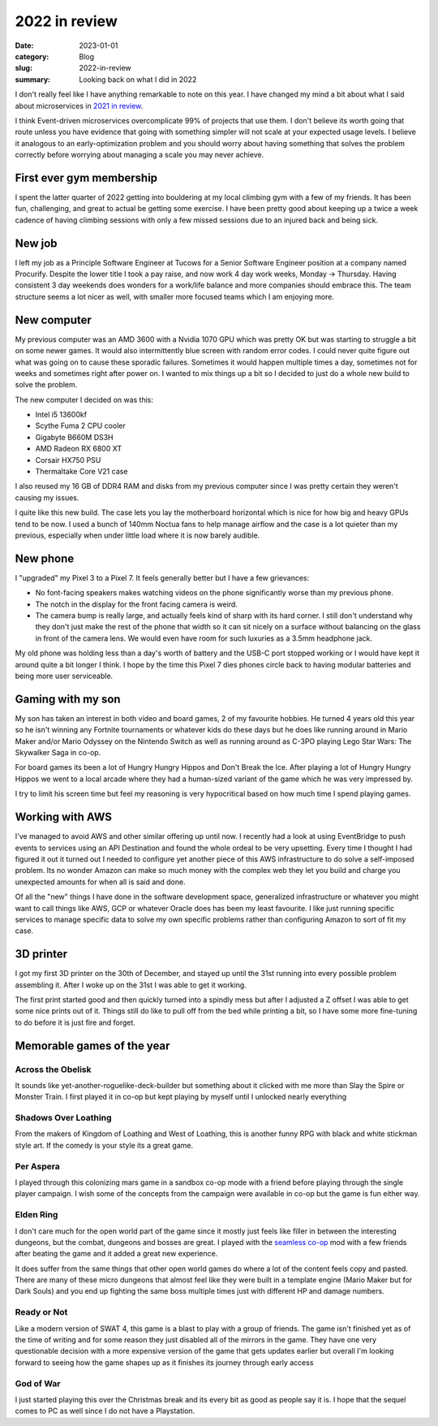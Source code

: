 2022 in review
===============

:date: 2023-01-01
:category: Blog
:slug: 2022-in-review
:summary: Looking back on what I did in 2022

I don't really feel like I have anything remarkable to note on this year. I have
changed my mind a bit about what I said about microservices in
`2021 in review </blog/2021-in-review/>`_.

I think Event-driven microservices overcomplicate 99% of projects that use them.
I don't believe its worth going that route unless you have evidence that going
with something simpler will not scale at your expected usage levels. I believe
it analogous to an early-optimization problem and you should worry about having
something that solves the problem correctly before worrying about managing a
scale you may never achieve.

First ever gym membership
--------------------------

I spent the latter quarter of 2022 getting into bouldering at my local climbing
gym with a few of my friends. It has been fun, challenging, and great to actual
be getting some exercise. I have been pretty good about keeping up a twice a
week cadence of having climbing sessions with only a few missed sessions due to
an injured back and being sick.

.. image:: /images/2022-in-review/climb.jpg
    :alt: Climbing a V2

New job
--------

I left my job as a Principle Software Engineer at Tucows for a Senior Software
Engineer position at a company named Procurify. Despite the lower title I took a
pay raise, and now work 4 day work weeks, Monday → Thursday. Having consistent 3
day weekends does wonders for a work/life balance and more companies should
embrace this. The team structure seems a lot nicer as well, with smaller more
focused teams which I am enjoying more.

New computer
-------------

My previous computer was an AMD 3600 with a Nvidia 1070 GPU which was pretty OK
but was starting to struggle a bit on some newer games. It would also
intermittently blue screen with random error codes. I could never quite figure
out what was going on to cause these sporadic failures. Sometimes it would
happen multiple times a day, sometimes not for weeks and sometimes right after
power on. I wanted to mix things up a bit so I decided to just do a whole new
build to solve the problem.

The new computer I decided on was this:

* Intel i5 13600kf
* Scythe Fuma 2 CPU cooler
* Gigabyte B660M DS3H
* AMD Radeon RX 6800 XT
* Corsair HX750 PSU
* Thermaltake Core V21 case

I also reused my 16 GB of DDR4 RAM and disks from my previous computer since I
was pretty certain they weren't causing my issues.

I quite like this new build. The case lets you lay the motherboard horizontal
which is nice for how big and heavy GPUs tend to be now. I used a bunch of 140mm
Noctua fans to help manage airflow and the case is a lot quieter than my
previous, especially when under little load where it is now barely audible.

New phone
----------

I "upgraded" my Pixel 3 to a Pixel 7. It feels generally better but I have a few
grievances:

* No font-facing speakers makes watching videos on the phone significantly worse
  than my previous phone.
* The notch in the display for the front facing camera is weird.
* The camera bump is really large, and actually feels kind of sharp with its
  hard corner. I still don't understand why they don't just make the rest of the
  phone that width so it can sit nicely on a surface without balancing on the
  glass in front of the camera lens. We would even have room for such luxuries
  as a 3.5mm headphone jack.

My old phone was holding less than a day's worth of battery and the USB-C port
stopped working or I would have kept it around quite a bit longer I think. I
hope by the time this Pixel 7 dies phones circle back to having modular
batteries and being more user serviceable.

Gaming with my son
-------------------

My son has taken an interest in both video and board games, 2 of my favourite
hobbies. He turned 4 years old this year so he isn't winning any Fortnite
tournaments or whatever kids do these days but he does like running around in
Mario Maker and/or Mario Odyssey on the Nintendo Switch as well as running
around as C-3PO playing Lego Star Wars: The Skywalker Saga in co-op.

For board games its been a lot of Hungry Hungry Hippos and Don't Break the Ice.
After playing a lot of Hungry Hungry Hippos we went to a local arcade where they
had a human-sized variant of the game which he was very impressed by.

I try to limit his screen time but feel my reasoning is very hypocritical based
on how much time I spend playing games.

Working with AWS
-----------------

I've managed to avoid AWS and other similar offering up until now. I recently
had a look at using EventBridge to push events to services using an API
Destination and found the whole ordeal to be very upsetting. Every time I
thought I had figured it out it turned out I needed to configure yet another
piece of this AWS infrastructure to do solve a self-imposed problem. Its no
wonder Amazon can make so much money with the complex web they let you build and
charge you unexpected amounts for when all is said and done.

Of all the "new" things I have done in the software development space,
generalized infrastructure or whatever you might want to call things like AWS,
GCP or whatever Oracle does has been my least favourite. I like just running
specific services to manage specific data to solve my own specific problems
rather than configuring Amazon to sort of fit my case.

3D printer
-----------

I got my first 3D printer on the 30th of December, and stayed up until the 31st
running into every possible problem assembling it. After I woke up on the 31st I
was able to get it working.

The first print started good and then quickly turned into a spindly mess but
after I adjusted a Z offset I was able to get some nice prints out of it. Things
still do like to pull off from the bed while printing a bit, so I have some more
fine-tuning to do before it is just fire and forget.

.. image:: /images/2022-in-review/3d-printer.jpg
    :alt: Printing some spaghetti

Memorable games of the year
----------------------------

Across the Obelisk
^^^^^^^^^^^^^^^^^^^

It sounds like yet-another-roguelike-deck-builder but something about it clicked
with me more than Slay the Spire or Monster Train. I first played it in co-op
but kept playing by myself until I unlocked nearly everything

Shadows Over Loathing
^^^^^^^^^^^^^^^^^^^^^^

From the makers of Kingdom of Loathing and West of Loathing, this is another
funny RPG with black and white stickman style art. If the comedy is your style
its a great game.

Per Aspera
^^^^^^^^^^^

I played through this colonizing mars game in a sandbox co-op mode with a friend
before playing through the single player campaign. I wish some of the concepts
from the campaign were available in co-op but the game is fun either way.

Elden Ring
^^^^^^^^^^^

I don't care much for the open world part of the game since it mostly just feels
like filler in between the interesting dungeons, but the combat, dungeons and
bosses are great. I played with the
`seamless co-op <https://www.nexusmods.com/eldenring/mods/510>`_ mod with a few
friends after beating the game and it added a great new experience.

It does suffer from the same things that other open world games do where a lot
of the content feels copy and pasted. There are many of these micro dungeons
that almost feel like they were built in a template engine (Mario Maker but for
Dark Souls) and you end up fighting the same boss multiple times just with
different HP and damage numbers.

Ready or Not
^^^^^^^^^^^^^

Like a modern version of SWAT 4, this game is a blast to play with a group of
friends. The game isn't finished yet as of the time of writing and for some
reason they just disabled all of the mirrors in the game. They have one very
questionable decision with a more expensive version of the game that gets
updates earlier but overall I'm looking forward to seeing how the game shapes up
as it finishes its journey through early access

God of War
^^^^^^^^^^^

I just started playing this over the Christmas break and its every bit as good
as people say it is. I hope that the sequel comes to PC as well since I do not
have a Playstation.
